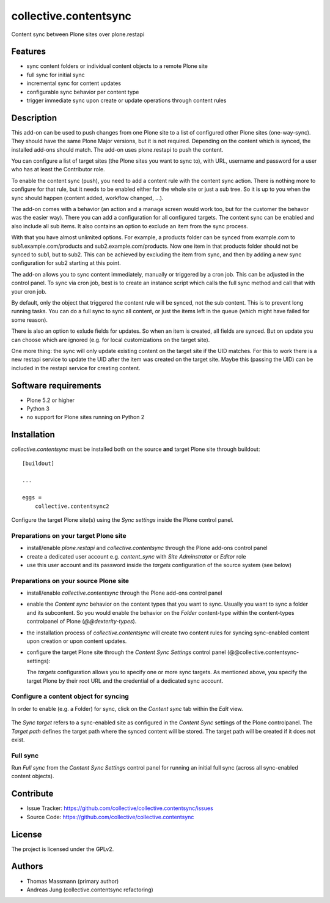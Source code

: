 .. This README is meant for consumption by humans and pypi. Pypi can render rst files so please do not use Sphinx features.
   If you want to learn more about writing documentation, please check out: http://docs.plone.org/about/documentation_styleguide.html
   This text does not appear on pypi or github. It is a comment.


======================
collective.contentsync
======================

Content sync between Plone sites over plone.restapi

Features
--------

- sync content folders or individual content objects to a remote Plone site
- full sync for initial sync 
- incremental sync for content updates
- configurable sync behavior per content type
- trigger immediate sync upon create or update operations through content rules

Description
-----------

This add-on can be used to push changes from one Plone site to a list of
configured other Plone sites (one-way-sync). They should have the same Plone
Major versions, but it is not required. Depending on the content which is
synced, the installed add-ons should match. The add-on uses plone.restapi to
push the content.

You can configure a list of target sites (the Plone sites you want to sync to),
with URL, username and password for a user who has at least the Contributor
role.

To enable the content sync (push), you need to add a content rule with the
content sync action. There is nothing more to configure for that rule, but it
needs to be enabled either for the whole site or just a sub tree. So it is up
to you when the sync should happen (content added, workflow changed, ...).

The add-on comes with a behavior (an action and a manage screen would work too,
but for the customer the behavor was the easier way). There you can add a
configuration for all configured targets. The content sync can be enabled and
also include all sub items. It also contains an option to exclude an item from
the sync process.

With that you have almost unlimited options. For example, a products folder can
be synced from example.com to sub1.example.com/products and
sub2.example.com/products. Now one item in that products folder should not be
synced to sub1, but to sub2. This can be achieved by excluding the item from
sync, and then by adding a new sync configuration for sub2 starting at this
point.

The add-on allows you to sync content immediately, manually or triggered by a
cron job. This can be adjusted in the control panel. To sync via cron job, best
is to create an instance script which calls the full sync method and call that
with your cron job.

By default, only the object that triggered the content rule will be synced, not
the sub content. This is to prevent long running tasks. You can do a full sync
to sync all content, or just the items left in the queue (which might have
failed for some reason).

There is also an option to exlude fields for updates. So when an item is
created, all fields are synced. But on update you can choose which are ignored
(e.g. for local customizations on the target site).

One more thing: the sync will only update existing content on the target site
if the UID matches. For this to work there is a new restapi service to update
the UID after the item was created on the target site. Maybe this (passing the
UID) can be included in the restapi service for creating content.



Software requirements
---------------------

- Plone 5.2 or higher
- Python 3
- no support for Plone sites running on Python 2

Installation
------------

`collective.contentsync` must be installed both on the source **and** target
Plone site through buildout::

    [buildout]

    ...

    eggs =
        collective.contentsync2


Configure the target Plone site(s) using the `Sync settings` inside the Plone control panel.

Preparations on your target Plone site
######################################

- install/enable `plone.restapi` and `collective.contentsync` through the Plone
  add-ons control panel
- create a dedicated user account e.g. `content_sync` with `Site Adminstrator` or `Editor` role
- use this user account and its password inside the `targets` configuration of
  the source system (see below)

Preparations on your source Plone site
######################################

- install/enable `collective.contentsync` through the Plone add-ons control panel
- enable the `Content sync` behavior on the content types that you want to sync.
  Usually you want to sync a folder and its subcontent. So you would enable the
  behavior on the `Folder` content-type within the content-types controlpanel
  of Plone (`@@dexterity-types`).

  .. image:: images/behavior.png
     :width: 200px

- the installation process of `collective.contentsync` will create two content rules for syncing
  sync-enabled content upon creation or upon content updates.

  .. image:: images/contentrules.png
     :width: 800px

- configure the target Plone site through the `Content Sync Settings` control panel
  (@@collective.contentsync-settings):


  .. image:: images/syncsettings.png
     :width: 800px

  The `targets` configuration allows you to specify one or more sync targets.
  As mentioned above, you specify the target Plone by their root URL and the
  credential of a dedicated sync
  account.

Configure a content object for syncing
######################################

In order to enable (e.g. a Folder) for sync, click on the `Content sync` tab
within the `Edit` view.

  .. image:: images/folder-edit.png
     :width: 800px

The `Sync target` refers to a sync-enabled site as configured in the `Content
Sync` settings of the Plone controlpanel. The `Target path` defines the target
path where the synced content will be stored. The target path will be created
if it does not exist.

  .. image:: images/folder-sync.png
     :width: 800px


Full sync
#########

Run `Full sync` from the `Content Sync Settings` control panel for running an initial
full sync (across all sync-enabled content objects).


Contribute
----------

- Issue Tracker: https://github.com/collective/collective.contentsync/issues
- Source Code: https://github.com/collective/collective.contentsync

License
-------

The project is licensed under the GPLv2.

Authors
-------

- Thomas Massmann (primary author)
- Andreas Jung (collective.contentsync refactoring)

